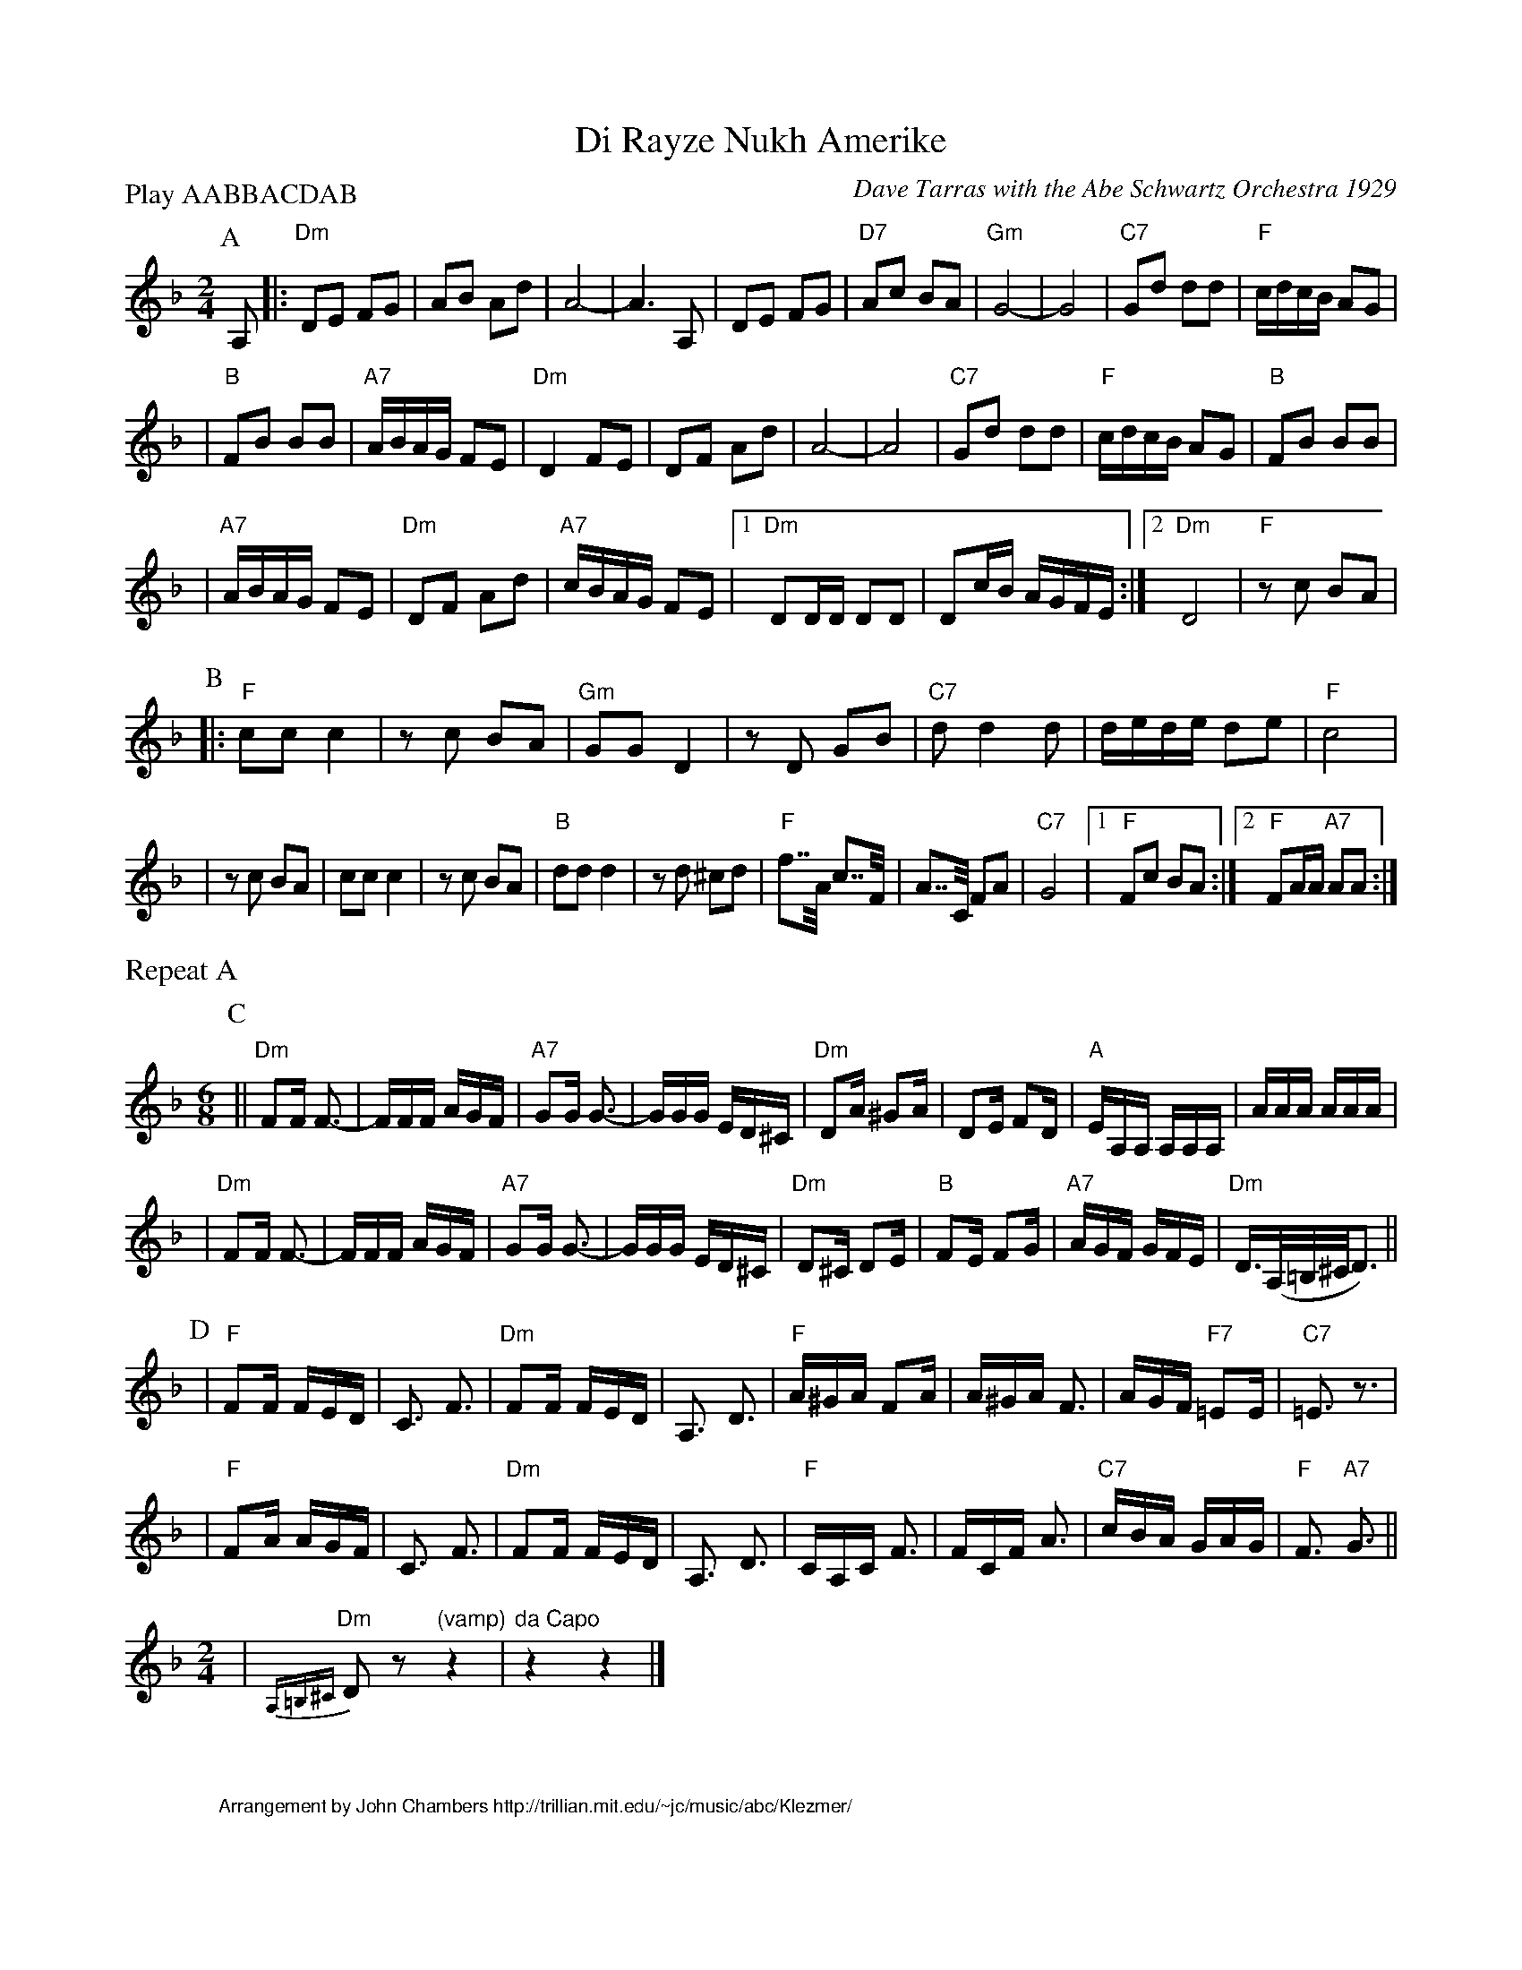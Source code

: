 
X: 1
T: Di Rayze Nukh Amerike
O: Dave Tarras with the Abe Schwartz Orchestra 1929
N: Arranged for contra dance by John Chambers
M: 2/4
L: 1/16
P: Play AABBACDAB
K: Dm
%%staffsep 45
P: A
A,2 \
|: "Dm"D2E2 F2G2 | A2B2 A2d2 | A8- | A6 A,2 | D2E2 F2G2 | "D7"A2c2 B2A2 | "Gm"G8- | G8 | "C7"G2d2 d2d2 | "F"cdcB A2G2 |
| "B"F2B2 B2B2 | "A7"ABAG F2E2 | "Dm"D4 F2E2 | D2F2 A2d2 | A8- | A8 | "C7"G2d2 d2d2 | "F"cdcB A2G2 | "B"F2B2 B2B2 |
| "A7"ABAG F2E2 | "Dm"D2F2 A2d2 | "A7"cBAG F2E2 |1 "Dm"D2DD D2D2 | D2cB AGFE :|2 "Dm"D8 | "F"z2c2 B2A2 |
P: B
|: "F"c2c2 c4 | z2c2 B2A2 | "Gm"G2G2 D4 | z2D2 G2B2 | "C7"d2 d4 d2 | dede d2e2 | "F"c8 |
| z2c2 B2A2 | c2c2 c4 | z2 c2 B2A2 | "B"d2d2 d4 | z2d2 ^c2d2 | "F"f2>>A2 c2>>F2 | A2>>C2 F2A2 | "C7"G8 |1 "F"F2c2 B2A2 :|2 "F"F2AA "A7"A2A2 :|
%%text Repeat A
P: C
M: 6/8
|| "Dm"F2F F3- | FFF AGF | "A7"G2G G3- | GGG ED^C | "Dm"D2A ^G2A | D2E F2D | "A"EA,A, A,A,A, | AAA AAA |
|  "Dm"F2F F3- | FFF AGF | "A7"G2G G3- | GGG ED^C | "Dm"D2^C D2E | "B"F2E F2G | "A7"AGF GFE | "Dm"D3/2(A,/=B,/^C/D3) ||
P: D
| "F"F2F FED | C3 F3 | "Dm"F2F FED | A,3 D3 | "F"A^GA F2A |A^GA F3 | AGF "F7"=E2E | "C7"=E3 z3 |
| "F"F2A AGF | C3 F3 | "Dm"F2F FED | A,3 D3 | "F"CA,C F3 | FCF A3 | "C7" cBA GAG | "F"F3 "A7"G3 ||
M: 2/4
| "Dm"{A,=B,^C}D2z2 "(vamp)"z4 | "da Capo"z4 z4 |]


X: 2
%%wordsfont Helvetica 10
W: Arrangement by John Chambers http://trillian.mit.edu/~jc/music/abc/Klezmer/
K: C


X: 3
T: Di Rayze Nukh Amerike
O: Dave Tarras with the Abe Schwartz Orchestra 1929
N: Arranged for contra dance by John Chambers
M: 2/4
L: 1/16
P: Play AABBACDAB
K: Em
%%staffsep 45
P: A
B,2 \
|: "Em"E2F2 G2A2 | B2c2 B2e2 | B8- | B6 B,2 | E2F2 G2A2 | "E7"B2d2 c2B2 | "Am"A8- | A8 | "D7"A2e2 e2e2 | "G"dedc B2A2 |
| "C"G2c2 c2c2 | "B7"BcBA G2F2 | "Em"E4 G2F2 | E2G2 B2e2 | B8- | B8 | "D7"A2e2 e2e2 | "G"dedc B2A2 | "C"G2c2 c2c2 |
| "B7"BcBA G2F2 | "Em"E2G2 B2e2 | "B7"dcBA G2F2 |1 "Em"E2EE E2E2 | E2dc BAGF :|2 "Em"E8 | "G"z2d2 c2B2 |
P: B
|: "G"d2d2 d4 | z2d2 c2B2 | "Am"A2A2 E4 | z2E2 A2c2 | "D7"e2 e4 e2 | efef e2f2 | "G"d8 |
| z2d2 c2B2 | d2d2 d4 | z2 d2 c2B2 | "C"e2e2 e4 | z2e2 ^d2e2 | "G"g2>>B2 d2>>G2 | B2>>D2 G2B2 | "D7"A8 |1 "G"G2d2 c2B2 :|2 "G"G2BB "B7"B2B2 :|
%%text Repeat A
P: C
M: 6/8
|| "Em"G2G G3- | GGG BAG | "B7"A2A A3- | AAA FE^D | "Em"E2B ^A2B | E2F G2E | "B"FB,B, B,B,B, | BBB BBB |
|  "Em"G2G G3- | GGG BAG | "B7"A2A A3- | AAA FE^D | "Em"E2^D E2F | "C"G2F G2A | "B7"BAG AGF | "Em"E3/2(B,/^C/^D/E3) ||
P: D
| "G"G2G GFE | D3 G3 | "Em"G2G GFE | B,3 E3 | "G"B^AB G2B |B^AB G3 | BAG "G7"=F2F | "D7"=F3 z3 |
| "G"G2B BAG | D3 G3 | "Em"G2G GFE | B,3 E3 | "G"DB,D G3 | GDG B3 | "D7" dcB ABA | "G"G3 "B7"A3 ||
M: 2/4
| "Em"{B,^C^D}E2z2 "(vamp)"z4 | "^da Capo"z4 z4 |]


X: 4
%%wordsfont Helvetica 10
W: Arrangement by John Chambers http://trillian.mit.edu/~jc/music/abc/Klezmer/
K: C
